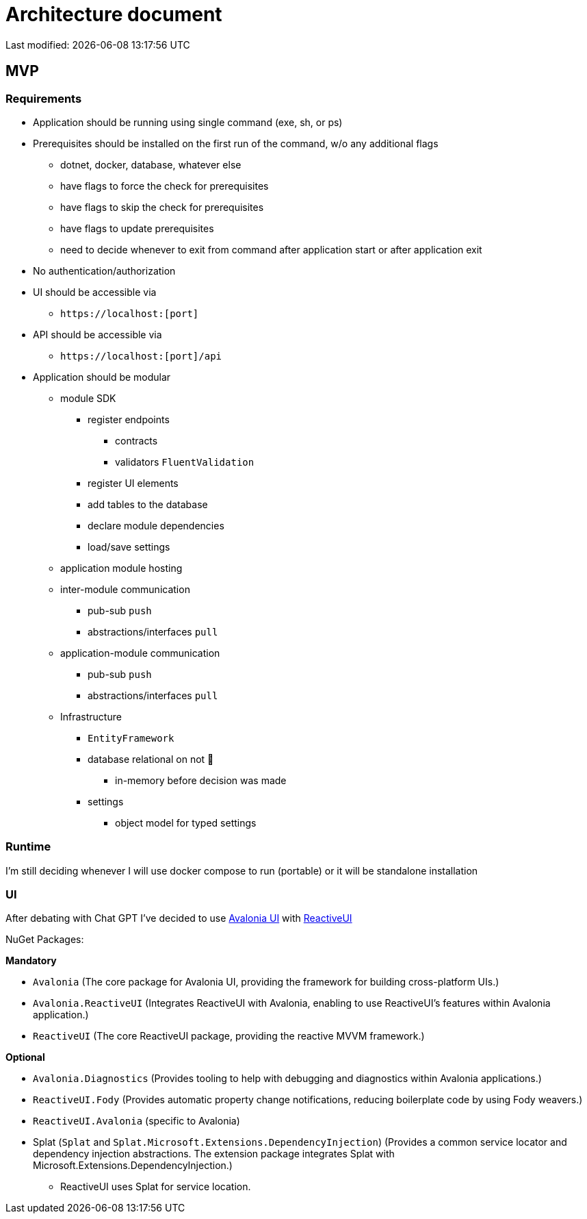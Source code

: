 :icons: font
:lang: en

= Architecture document

Last modified: {localdate} {localtime}

== MVP

=== Requirements

* Application should be running using single command (exe, sh, or ps)
* Prerequisites should be installed on the first run of the command, w/o any additional flags
** dotnet, docker, database, whatever else
** have flags to force the check for prerequisites
** have flags to skip the check for prerequisites
** have flags to update prerequisites
** need to decide whenever to exit from command after application start or after application exit
* No authentication/authorization
* UI should be accessible via
** `+https://localhost:[port]+`
* API should be accessible via
** `+https://localhost:[port]/api+`
* Application should be modular
** module SDK
*** register endpoints
**** contracts
**** validators `FluentValidation`
*** register UI elements
*** add tables to the database
*** declare module dependencies
*** load/save settings
** application module hosting
** inter-module communication
*** pub-sub `push`
*** abstractions/interfaces `pull`
** application-module communication
*** pub-sub `push`
*** abstractions/interfaces `pull`
** Infrastructure
*** `EntityFramework`
*** database relational on not 🤷
**** in-memory before decision was made
*** settings
**** object model for typed settings

=== Runtime

I'm still deciding whenever I will use docker compose to run (portable) or it will be standalone installation

=== UI

After debating with Chat GPT I've decided to use https://github.com/AvaloniaUI/Avalonia[Avalonia UI] with https://www.reactiveui.net/[ReactiveUI]


NuGet Packages:

*Mandatory*

* `Avalonia` (The core package for Avalonia UI, providing the framework for building cross-platform UIs.)
* `Avalonia.ReactiveUI` (Integrates ReactiveUI with Avalonia, enabling to use ReactiveUI's features within Avalonia application.)
* `ReactiveUI` (The core ReactiveUI package, providing the reactive MVVM framework.)


*Optional*

* `Avalonia.Diagnostics` (Provides tooling to help with debugging and diagnostics within Avalonia applications.)
* `ReactiveUI.Fody` (Provides automatic property change notifications, reducing boilerplate code by using Fody weavers.)
* `ReactiveUI.Avalonia` (specific to Avalonia)
* Splat (`Splat` and `Splat.Microsoft.Extensions.DependencyInjection`) (Provides a common service locator and dependency injection abstractions. The extension package integrates Splat with Microsoft.Extensions.DependencyInjection.)
** ReactiveUI uses Splat for service location.


